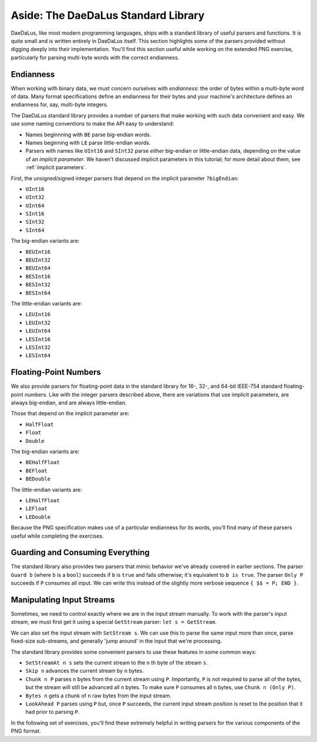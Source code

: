 Aside: The DaeDaLus Standard Library
====================================

DaeDaLus, like most modern programming languages, ships with a standard
library of useful parsers and functions. It is quite small and is
written entirely in DaeDaLus itself. This section highlights some of
the parsers provided without digging deeply into their implementation.
You'll find this section useful while working on the extended PNG
exercise, particularly for parsing multi-byte words with the correct
endianness.

Endianness
----------

When working with binary data, we must concern ourselves with
*endianness*: the order of bytes within a multi-byte word of data.
Many format specifications define an endianness for their bytes and
your machine's architecture defines an endianness for, say, multi-byte
integers.

The DaeDaLus standard library provides a number of parsers that
make working with such data convenient and easy. We use some naming
conventions to make the API easy to understand:

* Names beginnning with ``BE`` parse big-endian words.
* Names beginning with ``LE`` parse little-endian words.
* Parsers with names like ``UInt16`` and ``SInt32`` parse *either*
  big-endian or little-endian data, depending on the value of an
  *implicit parameter*. We haven't discussed implicit parameters in this
  tutorial; for more detail about them, see :ref:`implicit parameters`.

First, the unsigned/signed integer parsers that depend on the implicit
parameter ``?bigEndian``:

* ``UInt16``
* ``UInt32``
* ``UInt64``
* ``SInt16``
* ``SInt32``
* ``SInt64``

The big-endian variants are:

* ``BEUInt16``
* ``BEUInt32``
* ``BEUInt64``
* ``BESInt16``
* ``BESInt32``
* ``BESInt64``

The little-endian variants are:

* ``LEUInt16``
* ``LEUInt32``
* ``LEUInt64``
* ``LESInt16``
* ``LESInt32``
* ``LESInt64``

Floating-Point Numbers
----------------------

We also provide parsers for floating-point data in the standard library
for 16-, 32-, and 64-bit IEEE-754 standard floating-point numbers.
Like with the integer parsers described above, there are variations
that use implicit parameters, are always big-endian, and are always
little-endian.

Those that depend on the implicit parameter are:

* ``HalfFloat``
* ``Float``
* ``Double``

The big-endian variants are:

* ``BEHalfFloat``
* ``BEFloat``
* ``BEDouble``

The little-endian variants are:

* ``LEHalfFloat``
* ``LEFloat``
* ``LEDouble``

Because the PNG specification makes use of a particular endianness for
its words, you'll find many of these parsers useful while completing the
exercises.

Guarding and Consuming Everything
---------------------------------

The standard library also provides two parsers that mimic behavior we've
already covered in earlier sections. The parser ``Guard b`` (where ``b``
is a ``bool``) succeeds if ``b`` is ``true`` and fails otherwise; it's
equivalent to ``b is true``. The parser ``Only P`` succeeds if ``P``
consumes all input. We can write this instead of the slightly more
verbose sequence ``{ $$ = P; END }``.

Manipulating Input Streams
--------------------------

Sometimes, we need to control exactly where we are in the input stream
manually. To work with the parser's input stream, we must first get it
using a special ``GetStream`` parser: ``let s = GetStream``.

We can also set the input stream with ``SetStream s``. We can use this
to parse the same input more than once, parse fixed-size sub-streams,
and generally 'jump around' in the input that we're processing.

The standard library provides some convenient parsers to use these
features in some common ways:

* ``SetStreamAt n s`` sets the current stream to the ``n`` th byte of
  the stream ``s``.
* ``Skip n`` advances the current stream by ``n`` bytes.
* ``Chunk n P`` parses ``n`` bytes from the current stream using ``P``.
  Importantly, ``P`` is not required to parse all of the bytes, but the
  stream will still be advanced all ``n`` bytes. To make sure ``P``
  consumes all ``n`` bytes, use ``Chunk n (Only P)``.
* ``Bytes n`` gets a chunk of ``n`` raw bytes from the input stream.
* ``LookAhead P`` parses using ``P`` but, once ``P`` succeeds, the
  current input stream position is reset to the position that it had
  prior to parsing ``P``.

In the following set of exercises, you'll find these extremely helpful
in writing parsers for the various components of the PNG format.
